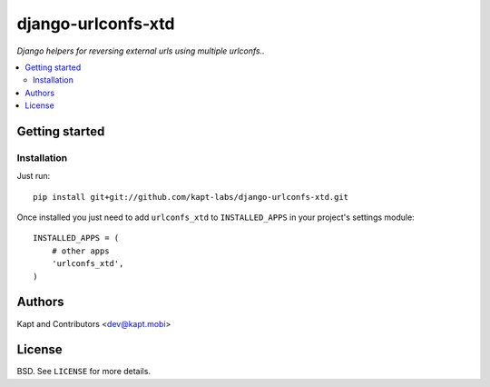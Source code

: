 ===================
django-urlconfs-xtd
===================

*Django helpers for reversing external urls using multiple urlconfs..*

.. contents:: :local:

Getting started
---------------

Installation
~~~~~~~~~~~~

Just run:

::

  pip install git+git://github.com/kapt-labs/django-urlconfs-xtd.git

Once installed you just need to add ``urlconfs_xtd`` to ``INSTALLED_APPS`` in your project's settings module:

::

  INSTALLED_APPS = (
      # other apps
      'urlconfs_xtd',
  )

Authors
-------

Kapt and Contributors <dev@kapt.mobi>

License
-------

BSD. See ``LICENSE`` for more details.
